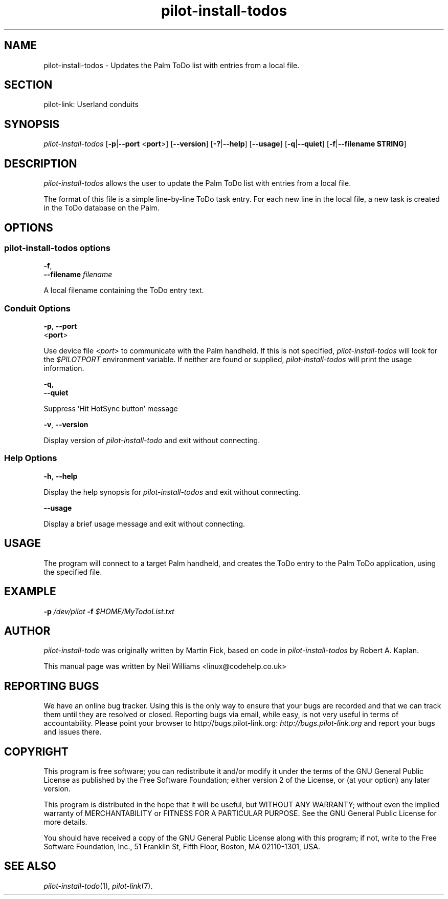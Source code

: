 .\"Generated by db2man.xsl. Don't modify this, modify the source.
.de Sh \" Subsection
.br
.if t .Sp
.ne 5
.PP
\fB\\$1\fR
.PP
..
.de Sp \" Vertical space (when we can't use .PP)
.if t .sp .5v
.if n .sp
..
.de Ip \" List item
.br
.ie \\n(.$>=3 .ne \\$3
.el .ne 3
.IP "\\$1" \\$2
..
.TH "pilot-install-todos" 1 "Copyright 1996-2007 FSF" "0.12.4" "PILOT-LINK"
.SH NAME
pilot-install-todos \- Updates the Palm ToDo list with entries from a local file.
.SH "SECTION"

.PP
pilot\-link: Userland conduits

.SH "SYNOPSIS"

.PP
 \fIpilot\-install\-todos\fR [\fB\-p\fR|\fB\-\-port\fR <\fBport\fR>] [\fB\-\-version\fR] [\fB\-?\fR|\fB\-\-help\fR] [\fB\-\-usage\fR] [\fB\-q\fR|\fB\-\-quiet\fR] [\fB\-f\fR|\fB\-\-filename\fR  \fBSTRING\fR]

.SH "DESCRIPTION"

.PP
 \fIpilot\-install\-todos\fR allows the user to update the Palm ToDo list with entries from a local file\&.

.PP
The format of this file is a simple line\-by\-line ToDo task entry\&. For each new line in the local file, a new task is created in the ToDo database on the Palm\&.

.SH "OPTIONS"

.SS "pilot-install-todos options"

                        \fB\-f\fR,
                        \fB\-\-filename\fR \fIfilename\fR
                    
.PP
A local filename containing the ToDo entry text\&.

.SS "Conduit Options"

                        \fB\-p\fR, \fB\-\-port\fR
                        <\fBport\fR>
                    
.PP
Use device file <\fIport\fR> to communicate with the Palm handheld\&. If this is not specified, \fIpilot\-install\-todos\fR will look for the \fI $PILOTPORT \fR environment variable\&. If neither are found or supplied, \fIpilot\-install\-todos\fR will print the usage information\&.

                        \fB\-q\fR, 
                        \fB\-\-quiet\fR
                    
.PP
Suppress 'Hit HotSync button' message

                        \fB\-v\fR, \fB\-\-version\fR
                    
.PP
Display version of \fIpilot\-install\-todo\fR and exit without connecting\&.

.SS "Help Options"

                        \fB\-h\fR, \fB\-\-help\fR
                    
.PP
Display the help synopsis for \fIpilot\-install\-todos\fR and exit without connecting\&.

                        \fB\-\-usage\fR 
                    
.PP
Display a brief usage message and exit without connecting\&.

.SH "USAGE"

.PP
The program will connect to a target Palm handheld, and creates the ToDo entry to the Palm ToDo application, using the specified file\&.

.SH "EXAMPLE"

.PP
 \fB\-p\fR  \fI/dev/pilot\fR  \fB\-f\fR  \fI$HOME/MyTodoList\&.txt\fR 

.SH "AUTHOR"

.PP
 \fIpilot\-install\-todo\fR was originally written by Martin Fick, based on code in \fIpilot\-install\-todos\fR by Robert A\&. Kaplan\&.

.PP
This manual page was written by Neil Williams <linux@codehelp\&.co\&.uk> 

.SH "REPORTING BUGS"

.PP
We have an online bug tracker\&. Using this is the only way to ensure that your bugs are recorded and that we can track them until they are resolved or closed\&. Reporting bugs via email, while easy, is not very useful in terms of accountability\&. Please point your browser to http://bugs\&.pilot\-link\&.org: \fIhttp://bugs.pilot-link.org\fR and report your bugs and issues there\&.

.SH "COPYRIGHT"

.PP
This program is free software; you can redistribute it and/or modify it under the terms of the GNU General Public License as published by the Free Software Foundation; either version 2 of the License, or (at your option) any later version\&.

.PP
This program is distributed in the hope that it will be useful, but WITHOUT ANY WARRANTY; without even the implied warranty of MERCHANTABILITY or FITNESS FOR A PARTICULAR PURPOSE\&. See the GNU General Public License for more details\&.

.PP
You should have received a copy of the GNU General Public License along with this program; if not, write to the Free Software Foundation, Inc\&., 51 Franklin St, Fifth Floor, Boston, MA 02110\-1301, USA\&.

.SH "SEE ALSO"

.PP
 \fIpilot\-install\-todo\fR(1), \fIpilot\-link\fR(7)\&.

